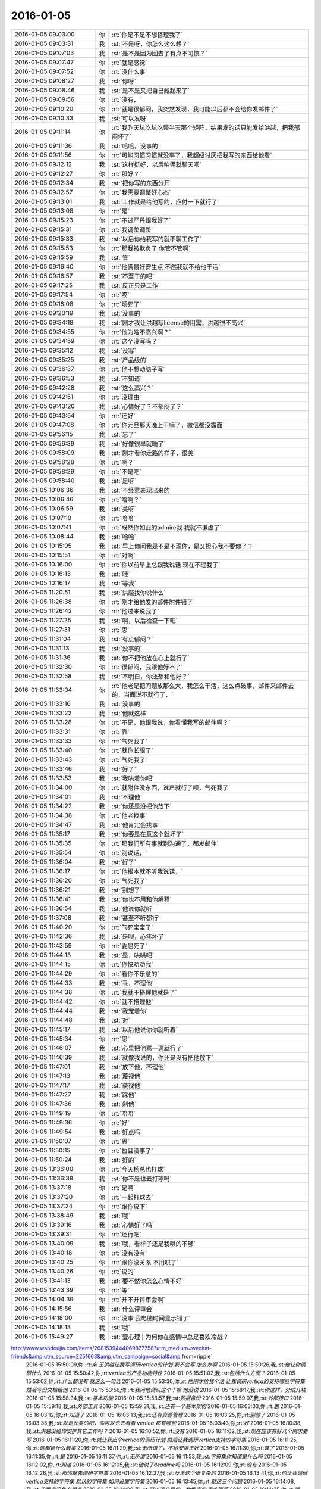 2016-01-05
-------------

.. csv-table::
   :widths: 25, 1, 60

   2016-01-05 09:03:00,你,:rt:`你是不是不想搭理我了`
   2016-01-05 09:03:31,我,:st:`不是呀，你怎么这么想？`
   2016-01-05 09:07:03,我,:st:`是不是因为回去了有点不习惯？`
   2016-01-05 09:07:47,你,:rt:`就是感觉`
   2016-01-05 09:07:52,你,:rt:`没什么事`
   2016-01-05 09:08:27,我,:st:`你呀`
   2016-01-05 09:08:46,我,:st:`是不是又把自己藏起来了`
   2016-01-05 09:09:56,你,:rt:`没有，`
   2016-01-05 09:10:20,你,:rt:`就是很郁闷，我突然发现，我可能以后都不会给你发邮件了`
   2016-01-05 09:10:33,我,:st:`可以发呀`
   2016-01-05 09:11:14,你,:rt:`我昨天坑吃坑吃整半天那个矩阵，结果发的话只能发给洪越，把我郁闷坏了`
   2016-01-05 09:11:36,我,:st:`哈哈，没事的`
   2016-01-05 09:11:56,你,:rt:`可能习惯习惯就没事了，我超级讨厌把我写的东西给他看`
   2016-01-05 09:12:12,我,:st:`这样挺好，以后咱俩就聊天呗`
   2016-01-05 09:12:27,你,:rt:`那好？`
   2016-01-05 09:12:34,我,:st:`把你写的东西分开`
   2016-01-05 09:12:57,你,:rt:`我需要调整好心态`
   2016-01-05 09:13:01,我,:st:`工作就是给他写的，应付一下就行了`
   2016-01-05 09:13:08,你,:rt:`是`
   2016-01-05 09:15:23,你,:rt:`不过严丹跟我好了`
   2016-01-05 09:15:31,你,:rt:`我调整调整`
   2016-01-05 09:15:33,我,:st:`以后你给我写的就不聊工作了`
   2016-01-05 09:15:53,你,:rt:`那我被欺负了 你管不管啊`
   2016-01-05 09:15:59,我,:st:`管`
   2016-01-05 09:16:40,你,:rt:`他俩最好安生点 不然我就不给他干活`
   2016-01-05 09:16:57,我,:st:`不至于的吧`
   2016-01-05 09:17:25,我,:st:`反正只是工作`
   2016-01-05 09:17:54,你,:rt:`哎`
   2016-01-05 09:18:08,你,:rt:`烦死了`
   2016-01-05 09:20:19,我,:st:`没事的`
   2016-01-05 09:34:18,我,:st:`刚才我让洪越写license的用需，洪越很不高兴`
   2016-01-05 09:34:55,你,:rt:`他为啥不高兴啊？`
   2016-01-05 09:34:59,你,:rt:`这个没写吗？`
   2016-01-05 09:35:12,我,:st:`没写`
   2016-01-05 09:35:25,我,:st:`产品级的`
   2016-01-05 09:36:37,你,:rt:`他不想动脑子写`
   2016-01-05 09:36:53,我,:st:`不知道`
   2016-01-05 09:42:28,我,:st:`这么高兴？`
   2016-01-05 09:42:51,你,:rt:`没理由`
   2016-01-05 09:43:20,我,:st:`心情好了？不郁闷了？`
   2016-01-05 09:43:54,你,:rt:`还好`
   2016-01-05 09:47:08,你,:rt:`你元旦那天晚上干嘛了，微信都没露面`
   2016-01-05 09:56:15,我,:st:`忘了`
   2016-01-05 09:56:39,我,:st:`好像很早就睡了`
   2016-01-05 09:58:09,我,:st:`刚才看你走路的样子，很美`
   2016-01-05 09:58:28,你,:rt:`啊？`
   2016-01-05 09:58:29,你,:rt:`不是吧`
   2016-01-05 09:58:40,我,:st:`是呀`
   2016-01-05 10:06:36,我,:st:`不经意表现出来的`
   2016-01-05 10:06:46,你,:rt:`啥啊？`
   2016-01-05 10:06:59,我,:st:`美呀`
   2016-01-05 10:07:10,你,:rt:`哈哈`
   2016-01-05 10:07:41,你,:rt:`既然你如此的admire我 我就不谦虚了`
   2016-01-05 10:08:44,我,:st:`哈哈`
   2016-01-05 10:15:05,我,:st:`早上你问我是不是不理你，是又担心我不要你了？`
   2016-01-05 10:15:51,你,:rt:`对啊`
   2016-01-05 10:16:00,你,:rt:`你以前早上总跟我说话 现在不理我了`
   2016-01-05 10:16:13,我,:st:`哦`
   2016-01-05 10:16:17,我,:st:`等我`
   2016-01-05 11:20:51,我,:st:`洪越找你说什么`
   2016-01-05 11:26:38,你,:rt:`刚才给他发的邮件附件错了`
   2016-01-05 11:26:42,你,:rt:`他过来说我了`
   2016-01-05 11:27:25,我,:st:`啊，以后检查一下吧`
   2016-01-05 11:27:31,你,:rt:`恩`
   2016-01-05 11:31:04,我,:st:`有点郁闷？`
   2016-01-05 11:31:13,我,:st:`没事的`
   2016-01-05 11:31:36,我,:st:`你不把他放在心上就行了`
   2016-01-05 11:32:30,你,:rt:`很郁闷，我跟他好不了`
   2016-01-05 11:32:58,我,:st:`不明白，你还想和他好？`
   2016-01-05 11:33:04,你,:rt:`他老是把问题放那么大，我怎么干活，这么点破事，邮件来邮件去的，当面说不就行了，`
   2016-01-05 11:33:16,我,:st:`没事的`
   2016-01-05 11:33:22,我,:st:`他就这样`
   2016-01-05 11:33:28,你,:rt:`不是，他跟我说，你看懂我写的邮件啊？`
   2016-01-05 11:33:31,你,:rt:`靠`
   2016-01-05 11:33:33,你,:rt:`气死我了`
   2016-01-05 11:33:40,你,:rt:`就你长眼了`
   2016-01-05 11:33:43,你,:rt:`气死我了`
   2016-01-05 11:33:46,我,:st:`好了`
   2016-01-05 11:33:53,我,:st:`我哄着你吧`
   2016-01-05 11:34:00,你,:rt:`就附件没东西，说声就行了呗，气死我了`
   2016-01-05 11:34:01,我,:st:`不理他`
   2016-01-05 11:34:22,我,:st:`你还是没把他放下`
   2016-01-05 11:34:38,你,:rt:`他老找事`
   2016-01-05 11:34:47,我,:st:`他肯定会找事`
   2016-01-05 11:35:17,我,:st:`你要是在意这个就坏了`
   2016-01-05 11:35:35,你,:rt:`那我们所有事就别沟通了，都发邮件`
   2016-01-05 11:35:54,你,:rt:`别说话，`
   2016-01-05 11:36:04,我,:st:`好了`
   2016-01-05 11:36:17,你,:rt:`他根本就不听我说话，`
   2016-01-05 11:36:20,你,:rt:`气死我了`
   2016-01-05 11:36:21,我,:st:`别想了`
   2016-01-05 11:36:41,我,:st:`你也不用和他解释`
   2016-01-05 11:36:54,我,:st:`他说你就听`
   2016-01-05 11:37:08,我,:st:`甚至不听都行`
   2016-01-05 11:40:20,你,:rt:`气死宝宝了`
   2016-01-05 11:42:36,我,:st:`是呗，心疼坏了`
   2016-01-05 11:43:59,你,:rt:`委屈死了`
   2016-01-05 11:44:13,我,:st:`是，哄哄吧`
   2016-01-05 11:44:15,你,:rt:`你快劝劝我`
   2016-01-05 11:44:29,你,:rt:`看你不乐意的`
   2016-01-05 11:44:33,我,:st:`乖，不理他`
   2016-01-05 11:44:38,你,:rt:`我就不搭理他就是了`
   2016-01-05 11:44:42,你,:rt:`就不搭理他`
   2016-01-05 11:44:44,我,:st:`我宠着你`
   2016-01-05 11:44:48,我,:st:`对`
   2016-01-05 11:45:17,我,:st:`以后他说你你就听着`
   2016-01-05 11:45:34,你,:rt:`恩`
   2016-01-05 11:46:07,我,:st:`心里把他骂一遍就行了`
   2016-01-05 11:46:39,我,:st:`就像我说的，你还是没有把他放下`
   2016-01-05 11:47:01,我,:st:`放下他，不理他`
   2016-01-05 11:47:13,我,:st:`蔑视他`
   2016-01-05 11:47:17,我,:st:`藐视他`
   2016-01-05 11:47:27,我,:st:`踩他`
   2016-01-05 11:47:36,我,:st:`剁他`
   2016-01-05 11:49:19,你,:rt:`哈哈`
   2016-01-05 11:49:36,你,:rt:`好`
   2016-01-05 11:49:54,我,:st:`好点吗`
   2016-01-05 11:50:07,你,:rt:`恩`
   2016-01-05 11:50:15,你,:rt:`暂且没事了`
   2016-01-05 11:50:24,我,:st:`好的`
   2016-01-05 13:36:00,你,:rt:`今天杨总也打球`
   2016-01-05 13:36:38,我,:st:`你不是也去打球吗`
   2016-01-05 13:37:18,你,:rt:`是啊`
   2016-01-05 13:37:20,你,:rt:`一起打球去`
   2016-01-05 13:37:24,你,:rt:`跟你说下`
   2016-01-05 13:38:49,我,:st:`哦`
   2016-01-05 13:39:16,我,:st:`心情好了吗`
   2016-01-05 13:39:31,你,:rt:`还行吧`
   2016-01-05 13:40:09,我,:st:`哦，看样子还是我哄的不够`
   2016-01-05 13:40:18,你,:rt:`没有没有`
   2016-01-05 13:40:25,你,:rt:`跟你没关系 不用哄了`
   2016-01-05 13:40:26,你,:rt:`说的`
   2016-01-05 13:41:13,我,:st:`要不然你怎么心情不好`
   2016-01-05 13:43:39,你,:rt:`等`
   2016-01-05 14:04:39,你,:rt:`开不开评审会啊`
   2016-01-05 14:15:56,我,:st:`什么评审会`
   2016-01-05 14:18:00,你,:rt:`没事 我电脑时间显示错了`
   2016-01-05 14:18:13,我,:st:`哦`
   2016-01-05 15:49:27,我,:st:`壹心理 | 为何你在感情中总是喜欢冷战？
http://www.wandoujia.com/items/2081539444069877758?utm_medium=wechat-friends&amp;utm_source=2251663&amp;utm_campaign=social&amp;from=ripple`
   2016-01-05 15:50:09,你,:rt:`亲 王洪越让我写调研vertica的计划 我不会写 怎么办啊`
   2016-01-05 15:50:26,我,:st:`他让你调研什么`
   2016-01-05 15:50:42,你,:rt:`vertica的产品功能特性`
   2016-01-05 15:51:02,我,:st:`包括什么方面？`
   2016-01-05 15:53:02,你,:rt:`什么都没有 就这么一句话`
   2016-01-05 15:53:30,你,:rt:`他刚才给我个活 让我调研vertica的支持哪些字符集 然后写份文档给他`
   2016-01-05 15:53:56,你,:rt:`我问他调研这个干嘛 他没说`
   2016-01-05 15:58:17,我,:st:`你这样，分成几块`
   2016-01-05 15:58:34,我,:st:`基本功能`
   2016-01-05 15:58:57,我,:st:`数据备份`
   2016-01-05 15:59:07,我,:st:`外部接口`
   2016-01-05 15:59:18,我,:st:`外部工具`
   2016-01-05 15:59:31,我,:st:`还有一个基本架构`
   2016-01-05 16:03:03,你,:rt:`恩`
   2016-01-05 16:03:12,你,:rt:`知道了`
   2016-01-05 16:03:13,我,:st:`还有资源管理`
   2016-01-05 16:03:25,你,:rt:`别想了`
   2016-01-05 16:03:35,我,:st:`就是此类的吧，你可以先去看看 vertica 都有哪些`
   2016-01-05 16:03:43,你,:rt:`好`
   2016-01-05 16:10:38,我,:st:`洪越没给你安排其它工作吗？`
   2016-01-05 16:10:52,你,:rt:`没有`
   2016-01-05 16:11:02,我,:st:`现在应该有好几个需求要写`
   2016-01-05 16:11:20,你,:rt:`就让我出个vertica的调研计划 然后让我调研vertica支持的字符集`
   2016-01-05 16:11:25,你,:rt:`这都是什么破事`
   2016-01-05 16:11:29,我,:st:`无所谓了，不给安排正好`
   2016-01-05 16:11:30,你,:rt:`算了`
   2016-01-05 16:11:35,你,:rt:`是`
   2016-01-05 16:11:37,你,:rt:`无所谓`
   2016-01-05 16:11:53,我,:st:`字符集你知道是什么吗`
   2016-01-05 16:12:02,你,:rt:`知道`
   2016-01-05 16:12:05,我,:st:`他说了deadline吗`
   2016-01-05 16:12:09,你,:rt:`没有`
   2016-01-05 16:12:26,我,:st:`那你就先调研字符集`
   2016-01-05 16:12:37,我,:st:`反正这个挺复杂的`
   2016-01-05 16:13:41,你,:rt:`他让我调研vertica支持的字符集 默认的字符集 如何设置字符集`
   2016-01-05 16:13:45,你,:rt:`就这三个问题`
   2016-01-05 16:14:08,我,:st:`设置字符集有很多`
   2016-01-05 16:14:29,我,:st:`可以设全局的，数据库的 表的等等`
   2016-01-05 16:14:35,你,:rt:`哦`
   2016-01-05 16:14:38,你,:rt:`他没说`
   2016-01-05 16:14:42,我,:st:`你就慢慢试吧`
   2016-01-05 16:14:50,你,:rt:`恩 行`
   2016-01-05 16:22:57,我,:st:`你忙吗`
   2016-01-05 16:23:06,你,:rt:`不忙`
   2016-01-05 16:23:11,你,:rt:`我特别生气`
   2016-01-05 16:23:15,你,:rt:`你生气吗`
   2016-01-05 16:23:18,我,:st:`是`
   2016-01-05 16:23:33,我,:st:`就是因为生气才想找你聊聊`
   2016-01-05 16:23:37,你,:rt:`聊天呗`
   2016-01-05 16:23:40,你,:rt:`不干活`
   2016-01-05 16:23:48,你,:rt:`有啥好干的`
   2016-01-05 16:23:54,你,:rt:`我不知道为什么干这个`
   2016-01-05 16:23:58,你,:rt:`我不干`
   2016-01-05 16:24:05,我,:st:`好`
   2016-01-05 16:24:40,我,:st:`好了，先不说工作了`
   2016-01-05 16:24:45,我,:st:`我给你发的你看了吗`
   2016-01-05 16:28:45,你,:rt:`没呢 刚要看他救过来了`
   2016-01-05 16:28:55,我,:st:`你先看看`
   2016-01-05 16:29:01,我,:st:`正好换换心情`
   2016-01-05 16:31:36,你,:rt:`我看不下去 被他气得不行`
   2016-01-05 16:31:43,你,:rt:`我跟他气场怎么这么不和`
   2016-01-05 16:31:52,我,:st:`先别生气了`
   2016-01-05 16:32:10,我,:st:`其实他给你的工作本身还是非常好的，只是他的态度问题`
   2016-01-05 16:32:25,我,:st:`就好像上午我说的，你还是没有放下他`
   2016-01-05 16:32:32,你,:rt:`我就问问他为什么调研这个 哪个项目用这个 他说用我把项目负责人都告诉你不`
   2016-01-05 16:32:58,你,:rt:`是我的问题可能 我反省下`
   2016-01-05 16:33:40,我,:st:`你的问题在于太在意他的态度了`
   2016-01-05 16:34:05,你,:rt:`恩`
   2016-01-05 16:34:07,你,:rt:`是`
   2016-01-05 16:34:59,我,:st:`不要去关心他的态度，他对你的态度肯定不会太好`
   2016-01-05 16:35:24,我,:st:`关键是你能把他交给你的任务做好`
   2016-01-05 16:35:34,你,:rt:`好`
   2016-01-05 16:35:52,你,:rt:`我觉得他是恼羞成怒`
   2016-01-05 16:36:16,我,:st:`也不全是`
   2016-01-05 16:36:25,我,:st:`他现在压力很大`
   2016-01-05 16:36:26,你,:rt:`他就是不想让我知道干什么，局限我，我这么一问，问到他痛处了，他才这样，刚开始没这个态度啊`
   2016-01-05 16:36:38,我,:st:`我不这么认为`
   2016-01-05 16:36:50,我,:st:`你听我给你分析`
   2016-01-05 16:36:52,你,:rt:`可能吧`
   2016-01-05 16:37:23,我,:st:`首先他今天很不顺`
   2016-01-05 16:37:40,我,:st:`老田和老杨把他逼的很急`
   2016-01-05 16:38:18,我,:st:`下午我们一直在处理和 DMD 的交流问题，就是字符集的问题`
   2016-01-05 16:38:57,你,:rt:`他跟我说一句不就行了吗`
   2016-01-05 16:39:00,我,:st:`一开始老杨还说这个是问题，不是需求，我说这个最终是个需求问题`
   2016-01-05 16:39:11,你,:rt:`我就问了下，他就说我问的多了`
   2016-01-05 16:39:16,我,:st:`这不重要`
   2016-01-05 16:39:33,我,:st:`我觉得重要的是他原形毕露了`
   2016-01-05 16:39:53,我,:st:`前两天对你好只是麻痹你`
   2016-01-05 16:40:23,我,:st:`其实他对你一直没变`
   2016-01-05 16:40:42,你,:rt:`是`
   2016-01-05 16:40:46,我,:st:`你被他骗了`
   2016-01-05 16:40:57,你,:rt:`我被他骗啥`
   2016-01-05 16:41:03,你,:rt:`我根本就没相信过他`
   2016-01-05 16:41:12,我,:st:`不是`
   2016-01-05 16:41:27,我,:st:`你是被他几天前的态度骗了`
   2016-01-05 16:41:49,我,:st:`他今天对你和我带你之前对你是一样的`
   2016-01-05 16:41:59,你,:rt:`是`
   2016-01-05 16:42:00,你,:rt:`就是`
   2016-01-05 16:42:11,你,:rt:`我们仿佛回到了一年前`
   2016-01-05 16:43:01,我,:st:`所以我说你生气是因为被骗了`
   2016-01-05 16:43:17,我,:st:`你对他的变化没有心理准备`
   2016-01-05 16:44:35,你,:rt:`可能吧`
   2016-01-05 16:45:12,我,:st:`如果你预测到他就是这样，就不会这么生气了`
   2016-01-05 16:45:31,你,:rt:`是`
   2016-01-05 16:46:36,我,:st:`所以以后你就把他当成坏人，无论他怎么说，你都不要信`
   2016-01-05 16:46:43,我,:st:`他只会这样对你`
   2016-01-05 16:46:53,你,:rt:`恩 好`
   2016-01-05 16:47:16,我,:st:`我再多说两句，你别生气`
   2016-01-05 16:47:43,你,:rt:`好`
   2016-01-05 16:48:13,我,:st:`洪越这种行为和你对象和你吵架的行为本质上没什么不同`
   2016-01-05 16:49:01,我,:st:`之所以你每次都会那么生气就是因为他们的表现和你的预期相差太多`
   2016-01-05 16:49:49,我,:st:`从另一个方面说是你比较善良，容易被骗`
   2016-01-05 16:50:04,我,:st:`你很容易忘记别人的坏`
   2016-01-05 16:50:21,你,:rt:`你别安慰我了`
   2016-01-05 16:50:30,我,:st:`即使是洪越这样的人，你还是忘了他曾经这么对过你`
   2016-01-05 16:50:41,你,:rt:`我这是好了伤疤忘了疼 或者说 我还是一点长劲没有`
   2016-01-05 16:50:53,我,:st:`也不是`
   2016-01-05 16:51:12,我,:st:`只是这种事情还是得靠你自己做心理调节`
   2016-01-05 16:51:31,我,:st:`我劝你只是辅助的`
   2016-01-05 16:51:39,你,:rt:`恩`
   2016-01-05 16:51:41,你,:rt:`是`
   2016-01-05 16:52:29,我,:st:`以后无论洪越怎么对你，你就当成看小丑表演`
   2016-01-05 16:52:35,你,:rt:`恩`
   2016-01-05 16:52:37,你,:rt:`好`
   2016-01-05 16:53:43,你,:rt:`我特别难过`
   2016-01-05 16:53:49,我,:st:`啊`
   2016-01-05 16:53:53,你,:rt:`我不想告诉你，怕你担心`
   2016-01-05 16:53:54,我,:st:`难过什么`
   2016-01-05 16:54:02,我,:st:`说吧`
   2016-01-05 16:54:12,我,:st:`你不说我也能看出来`
   2016-01-05 16:54:24,我,:st:`那样我会更担心你`
   2016-01-05 16:55:59,你,:rt:`就像我今天早上跟你说的，可能离开你带给我深深的失落感，然后这种情绪也带入到王洪越那里，然后他还这样，我就陷入恶性循环里了`
   2016-01-05 16:56:14,我,:st:`是`
   2016-01-05 16:56:18,你,:rt:`我自己也解不开，就一直挺压抑`
   2016-01-05 16:56:55,你,:rt:`想不出出路，想告诉你，又怕你知道`
   2016-01-05 16:57:59,我,:st:`你应该告诉我`
   2016-01-05 16:59:44,我,:st:`以后你心情不好一定要及时告诉我`
   2016-01-05 17:00:14,我,:st:`我一看你的样子就知道你心情不好`
   2016-01-05 17:01:53,我,:st:`你要是不告诉我真的会很担心的`
   2016-01-05 17:02:28,你,:rt:`我自己调整下`
   2016-01-05 17:03:05,我,:st:`好吧`
   2016-01-05 17:10:16,我,:st:`为了看你，我特意去表演一下王志`
   2016-01-05 17:12:08,你,:rt:`哈哈`
   2016-01-05 17:12:10,你,:rt:`不错`
   2016-01-05 17:22:58,我,:st:`亲，好点吗`
   2016-01-05 17:23:05,我,:st:`都不会笑了`
   2016-01-05 17:44:09,你,:rt:`好点了`
   2016-01-05 17:44:25,我,:st:`好`
   2016-01-05 17:44:58,我,:st:`害得我找理由去你那好几次`
   2016-01-05 17:53:09,你,:rt:`恩，看你们聊天心情好多了`
   2016-01-05 18:59:49,你,:rt:`干嘛呢？下几点`
   2016-01-05 19:00:01,我,:st:`讨论问题`
   2016-01-05 19:00:07,我,:st:`今天不会早了`
   2016-01-05 19:00:14,你,:rt:`License?`
   2016-01-05 19:00:19,我,:st:`是`
   2016-01-05 19:00:21,你,:rt:`天天讨论`
   2016-01-05 19:00:37,我,:st:`我们现在得躲着洪越和田讨论`
   2016-01-05 19:00:48,我,:st:`省得他们给我们下套`
   2016-01-05 19:00:49,你,:rt:`是，真是无奈`
   2016-01-05 19:00:53,你,:rt:`是`
   2016-01-05 19:00:56,你,:rt:`没办法`
   2016-01-05 19:01:00,我,:st:`是`
   2016-01-05 19:01:06,我,:st:`你打完了？`
   2016-01-05 19:01:12,你,:rt:`这种工作环境太可耻了`
   2016-01-05 19:01:24,我,:st:`办公室政治`
   2016-01-05 19:01:28,你,:rt:`没有，我歇会`
   2016-01-05 19:01:38,你,:rt:`他们打呢`
   2016-01-05 19:01:43,我,:st:`好的`
   2016-01-05 19:01:52,我,:st:`心情好点没`
   2016-01-05 19:02:02,你,:rt:`就那样，不想就没事，`
   2016-01-05 19:02:10,我,:st:`唉`
   2016-01-05 19:02:23,你,:rt:`我觉得你说的是对的`
   2016-01-05 19:02:29,我,:st:`这周你加班吗`
   2016-01-05 19:02:33,你,:rt:`就是你给我分析的王洪越那部分`
   2016-01-05 19:02:38,我,:st:`哦`
   2016-01-05 19:02:49,你,:rt:`可能不加，我这周末去我对象姐姐家`
   2016-01-05 19:03:04,你,:rt:`再看吧，好多工作压过来了`
   2016-01-05 19:03:09,我,:st:`好吧，这周我加班，下周去看儿子`
   2016-01-05 19:36:14,你,:rt:`晕`
   2016-01-05 19:36:36,我,:st:`怎么了`
   2016-01-05 19:40:45,你,:rt:`打开心了`
   2016-01-05 19:40:59,我,:st:`好呀`
   2016-01-05 19:41:20,你,:rt:`回家了吗`
   2016-01-05 19:41:41,我,:st:`没有，讨论呢[流泪]`
   2016-01-05 20:08:06,你,:rt:`走了吗`
   2016-01-05 20:08:18,我,:st:`没有`
   2016-01-05 20:32:47,你,:rt:`走了啊`
   2016-01-05 20:32:58,你,:rt:`我也要回家了`
   2016-01-05 20:35:09,你,:rt:`不搭理我`
   2016-01-05 20:35:13,你,:rt:`我还没回家呢`